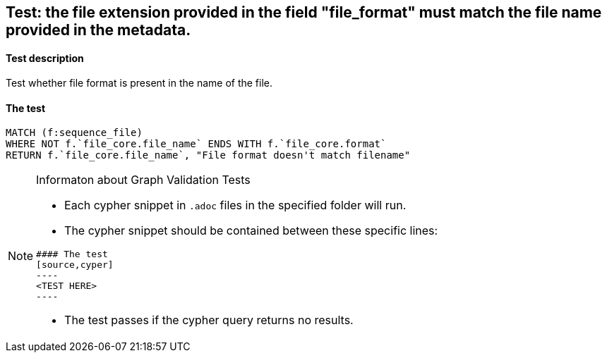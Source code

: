 ## Test: the file extension provided in the field "file_format" must match the file name provided in the metadata.

#### Test description

Test whether file format is present in the name of the file.

#### The test
[source,cypher]
----
MATCH (f:sequence_file)
WHERE NOT f.`file_core.file_name` ENDS WITH f.`file_core.format`
RETURN f.`file_core.file_name`, "File format doesn't match filename"
----

[NOTE]
.Informaton about Graph Validation Tests
========================================
* Each cypher snippet in `.adoc` files in the specified folder will run.
* The cypher snippet should be contained between these specific lines:
```
#### The test
[source,cyper]
----
<TEST HERE>
----
```
* The test passes if the cypher query returns no results.
========================================
